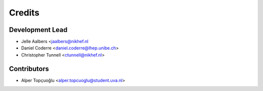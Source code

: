 =======
Credits
=======

Development Lead
----------------

* Jelle Aalbers <jaalbers@nikhef.nl
* Daniel Coderre <daniel.coderre@lhep.unibe.ch>
* Christopher Tunnell <ctunnell@nikhef.nl>

Contributors
------------

* Alper Topçuoğlu <alper.topcuoglu@student.uva.nl>